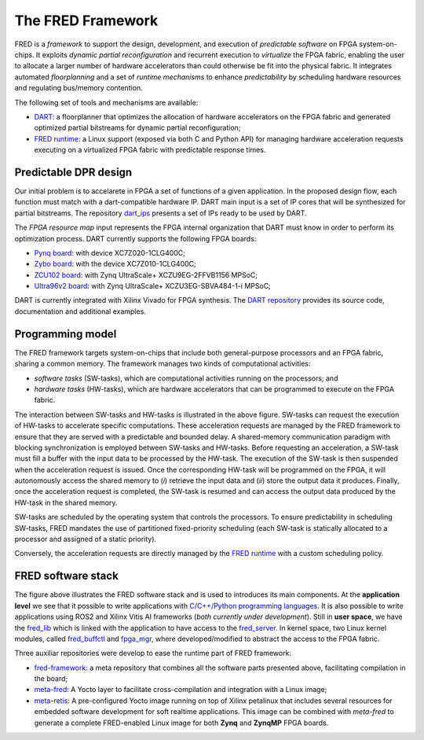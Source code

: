 .. _intro:

===================
The FRED Framework
===================

.. image:: ../images/fred-schema.png
    :width: 500px
    :align: center
    :alt: FRED schema

FRED is a *framework* to support the design, development, and execution of *predictable software* on FPGA system-on-chips. It exploits *dynamic partial reconfiguration* and recurrent execution to *virtualize* the FPGA fabric, enabling the user to allocate a larger number of hardware accelerators than could otherwise be fit into the physical fabric. It integrates automated *floorplanning* and a set of *runtime mechanisms* to enhance *predictability* by scheduling hardware resources and regulating bus/memory contention.

The following set of tools and mechanisms are available:

- `DART <../dpr-design>`_: a floorplanner that optimizes the allocation of hardware accelerators on the FPGA fabric and generated optimized partial bitstreams for dynamic partial reconfiguration;

- `FRED runtime <../runtime>`_: a Linux support (exposed via both C and Python API) for managing hardware acceleration requests executing on a virtualized FPGA fabric with predictable response times.

.. comment::
  Unfinished stuff left here as a comment for future references only.
  `FRED analizer <../analizer>`_: a schedulability analysis tool that verifies whether a set of real-time tasks and hardware accelerators can be executed within their timing constraints, taking into account all the sources of delays introduced by the architecture.
  `Predictable bus manager <../bus-manager>`_: a bus control unit that allows achieving predictable arbitration, protection from timing attacks, and bandwidth isolation to shield the system from misbehaving accelerators. This block is acompained by an automatic synthesis tool that optimizes the interconnect hierarchy to match timing constraints. This work is still *not fully integrated*. Please see the `Reseach Roadmap <../roadmap>`_.

Predictable DPR design
-----------------------

.. comment::
    As can be seen in the FRED software stack figure, the FRED server expects partial bitstreams and the HW-task partitions as inputs. These inputs are generated in design time by `DART <../dpr-design>`_, which main steps is illustrated in the next figure.

.. comment::
    this image source can be found in this link 
    https://docs.google.com/presentation/d/10wZZSQadBjDf3sg9Mvy9TM_6Sgrb7MYRacJHg6nL2AY/edit?usp=sharing

Our initial problem is to accelarete in FPGA a set of functions of a given application. In the proposed design flow, each function must match with a dart-compatible hardware IP. DART main input is a set of IP cores that will be synthesized for partial bitstreams. The repository `dart_ips <https://github.com/fred-framework/dart_ips>`_ presents a set of IPs ready to be used by DART. 

.. image:: ../images/dart-design-flow.png
    :width: 400px
    :align: center
    :alt: DART design flow

The `FPGA resource map` input represents the FPGA internal organization that DART must know in order to perform its optimization process. DART currently supports the following FPGA boards:

- `Pynq board <https://store.digilentinc.com/pynq-z1-python-productivity-for-zynq-7000-arm-fpga-soc/>`_: with device XC7Z020-1CLG400C;
- `Zybo board <https://reference.digilentinc.com/programmable-logic/zybo/start>`_: with the device XC7Z010-1CLG400C; 
- `ZCU102 board <https://www.xilinx.com/products/boards-and-kits/ek-u1-zcu102-g.html>`_: with Zynq UltraScale+ XCZU9EG-2FFVB1156 MPSoC;
- `Ultra96v2 board <https://www.avnet.com/wps/portal/us/products/new-product-introductions/npi/aes-ultra96-v2/>`_: with Zynq UltraScale+ XCZU3EG-SBVA484-1-i MPSoC;

DART is currently integrated with Xilinx Vivado for FPGA synthesis. The `DART repository <https://github.com/fred-framework/dart>`_ provides its source code, documentation and additional examples.

Programming model
-----------------

The FRED framework targets system-on-chips that include both general-purpose processors and an FPGA fabric, sharing a common memory.
The framework manages two kinds of computational activities:

- *software tasks* (SW-tasks), which are computational activities running on the processors; and
- *hardware tasks* (HW-tasks), which are hardware accelerators that can be programmed to execute on the FPGA fabric.

.. image:: ../images/model.png
    :width: 600px
    :align: center
    :alt: FRED programming model

The interaction between SW-tasks and HW-tasks is illustrated in the above figure. SW-tasks can request the execution of HW-tasks to accelerate specific computations. These acceleration requests are managed by the FRED framework to ensure that they are served with a predictable and bounded delay. A shared-memory communication paradigm with blocking synchronization is employed between SW-tasks and HW-tasks. Before requesting an acceleration, a SW-task must fill a buffer with the input data to be processed by the HW-task. The execution of the SW-task is then suspended when the acceleration request is issued. Once the corresponding HW-task will be programmed on the FPGA, it will autonomously access the shared memory to (*i*) retrieve the input data and (*ii*) store the output data it produces. Finally, once the acceleration request is completed, the SW-task is resumed and can access the output data produced by the HW-task in the shared memory.

SW-tasks are scheduled by the operating system that controls the processors. To ensure predictability in scheduling SW-tasks, FRED mandates the use of partitioned fixed-priority scheduling (each SW-task is statically allocated to a processor and assigned of a static priority).

Conversely, the acceleration requests are directly managed by the `FRED runtime <../runtime>`_ with a custom scheduling policy.

FRED software stack
----------------------
.. comments 
    this image source can be found in this link 
    https://docs.google.com/presentation/d/10wZZSQadBjDf3sg9Mvy9TM_6Sgrb7MYRacJHg6nL2AY/edit?usp=sharing

.. image:: ../images/fred-sw-stack.png
    :width: 800px
    :align: center
    :alt: FRED software stack

The figure above illustrates the FRED software stack and is used to introduces its main components. At the **application level** we see that it possible to write applications with `C/C++/Python programming languages <https://github.com/fred-framework/fred-tutorial-app>`_. It is also possible to write applications using ROS2 and Xilinx Vitis AI frameworks (*both currently under development*). Still in **user space**, we have the `fred_lib <https://github.com/fred-framework/fred-linux-client-lib>`_ which is linked with the application to have access to the `fred_server <https://github.com/fred-framework/fred-linux>`_. In kernel space, two Linux kernel modules, called `fred_buffctl <https://github.com/fred-framework/fred-kmods/tree/fpga-mgr/fred_buffctl>`_ and `fpga_mgr <https://github.com/fred-framework/fred-kmods/tree/fpga-mgr/fpga_mgr_zynqmp_drv>`_, where developed/modified to abstract the access to the FPGA fabric. 

Three auxiliar repositories were develop to ease the runtime part of FRED framework:

- `fred-framework <https://github.com/fred-framework/fred-framework>`_: a meta repository that combines all the software parts presented above, facilitating compilation in the board;
- `meta-fred <https://github.com/fred-framework/meta-fred>`_: A Yocto layer to facilitate cross-compilation and integration with a Linux image;
- `meta-retis <https://github.com/fred-framework/meta-retis>`_: A pre-configured Yocto image running on top of Xilinx petalinux that includes several resources for embedded software development for soft realtime applications. This image can be combined with *meta-fred* to generate a complete FRED-enabled Linux image for both **Zynq** and **ZynqMP** FPGA boards.

